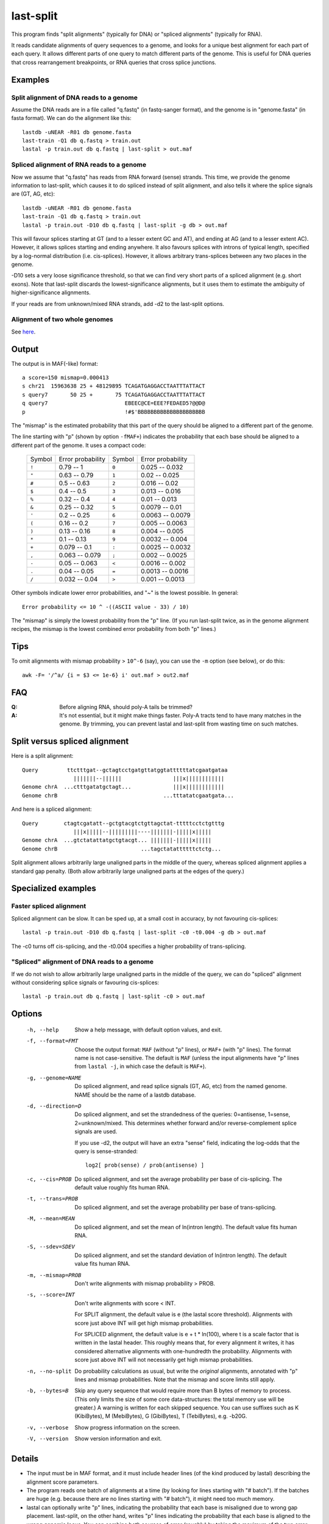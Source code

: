 last-split
==========

This program finds "split alignments" (typically for DNA) or "spliced
alignments" (typically for RNA).

It reads candidate alignments of query sequences to a genome, and
looks for a unique best alignment for each part of each query.  It
allows different parts of one query to match different parts of the
genome.  This is useful for DNA queries that cross rearrangement
breakpoints, or RNA queries that cross splice junctions.

Examples
--------

Split alignment of DNA reads to a genome
~~~~~~~~~~~~~~~~~~~~~~~~~~~~~~~~~~~~~~~~

Assume the DNA reads are in a file called "q.fastq" (in fastq-sanger
format), and the genome is in "genome.fasta" (in fasta format).  We
can do the alignment like this::

  lastdb -uNEAR -R01 db genome.fasta
  last-train -Q1 db q.fastq > train.out
  lastal -p train.out db q.fastq | last-split > out.maf

Spliced alignment of RNA reads to a genome
~~~~~~~~~~~~~~~~~~~~~~~~~~~~~~~~~~~~~~~~~~

Now we assume that "q.fastq" has reads from RNA forward (sense)
strands.  This time, we provide the genome information to last-split,
which causes it to do spliced instead of split alignment, and also
tells it where the splice signals are (GT, AG, etc)::

  lastdb -uNEAR -R01 db genome.fasta
  last-train -Q1 db q.fastq > train.out
  lastal -p train.out -D10 db q.fastq | last-split -g db > out.maf

This will favour splices starting at GT (and to a lesser extent GC and
AT), and ending at AG (and to a lesser extent AC).  However, it allows
splices starting and ending anywhere.  It also favours splices with
introns of typical length, specified by a log-normal distribution
(i.e. cis-splices).  However, it allows arbitrary trans-splices
between any two places in the genome.

-D10 sets a very loose significance threshold, so that we can find
very short parts of a spliced alignment (e.g. short exons).  Note that
last-split discards the lowest-significance alignments, but it uses
them to estimate the ambiguity of higher-significance alignments.

If your reads are from unknown/mixed RNA strands, add -d2 to the
last-split options.

Alignment of two whole genomes
~~~~~~~~~~~~~~~~~~~~~~~~~~~~~~

See `here <doc/last-tutorial.rst>`_.

Output
------

The output is in MAF(-like) format::

  a score=150 mismap=0.000413
  s chr21  15963638 25 + 48129895 TCAGATGAGGACCTAATTTATTACT
  s query7       50 25 +       75 TCAGATGAGGACCTAATTTATTACT
  q query7                        EBEEC@CE=EEE?FEDAED5?@@D@
  p                               !#$'BBBBBBBBBBBBBBBBBBBBB

The "mismap" is the estimated probability that this part of the query
should be aligned to a different part of the genome.

The line starting with "p" (shown by option ``-fMAF+``) indicates the
probability that each base should be aligned to a different part of
the genome.  It uses a compact code:

  ======  =================   ======  =================
  Symbol  Error probability   Symbol  Error probability
  ------  -----------------   ------  -----------------
  ``!``   0.79 -- 1           ``0``   0.025 -- 0.032
  ``"``   0.63 -- 0.79        ``1``   0.02  -- 0.025
  ``#``   0.5  -- 0.63        ``2``   0.016 -- 0.02
  ``$``   0.4  -- 0.5         ``3``   0.013 -- 0.016
  ``%``   0.32 -- 0.4         ``4``   0.01  -- 0.013
  ``&``   0.25 -- 0.32        ``5``   0.0079 -- 0.01
  ``'``   0.2  -- 0.25        ``6``   0.0063 -- 0.0079
  ``(``   0.16 -- 0.2         ``7``   0.005  -- 0.0063
  ``)``   0.13 -- 0.16        ``8``   0.004  -- 0.005
  ``*``   0.1  -- 0.13        ``9``   0.0032 -- 0.004
  ``+``   0.079 -- 0.1        ``:``   0.0025 -- 0.0032
  ``,``   0.063 -- 0.079      ``;``   0.002  -- 0.0025
  ``-``   0.05  -- 0.063      ``<``   0.0016 -- 0.002
  ``.``   0.04  -- 0.05       ``=``   0.0013 -- 0.0016
  ``/``   0.032 -- 0.04       ``>``   0.001  -- 0.0013
  ======  =================   ======  =================

Other symbols indicate lower error probabilities, and "~" is the
lowest possible.  In general::

  Error probability <= 10 ^ -((ASCII value - 33) / 10)

The "mismap" is simply the lowest probability from the "p" line.  (If
you run last-split twice, as in the genome alignment recipes, the
mismap is the lowest combined error probability from both "p" lines.)

Tips
----

To omit alignments with mismap probability > ``10^-6`` (say), you can
use the ``-m`` option (see below), or do this::

  awk -F= '/^a/ {i = $3 <= 1e-6} i' out.maf > out2.maf

FAQ
---

:Q: Before aligning RNA, should poly-A tails be trimmed?

:A: It's not essential, but it might make things faster.  Poly-A
    tracts tend to have many matches in the genome.  By trimming, you
    can prevent lastal and last-split from wasting time on such
    matches.

Split versus spliced alignment
------------------------------

Here is a split alignment::

  Query         ttctttgat--gctagtcctgatgttatggtattttttatcgaatgataa
                  |||||||--||||||                |||x||||||||||||
  Genome chrA  ...ctttgatatgctagt...             |||x||||||||||||
  Genome chrB                                 ...tttatatcgaatgata...

And here is a spliced alignment::

  Query        ctagtcgatatt--gctgtacgtctgttagctat-tttttcctctgtttg
                  |||x|||||--|||||||||----|||||||-|||||x|||||
  Genome chrA  ...gtctatattatgctgtacgt... |||||||-|||||x|||||
  Genome chrB                          ...tagctatattttttctctg...

Split alignment allows arbitrarily large unaligned parts in the middle
of the query, whereas spliced alignment applies a standard gap
penalty.  (Both allow arbitrarily large unaligned parts at the edges
of the query.)

Specialized examples
--------------------

Faster spliced alignment
~~~~~~~~~~~~~~~~~~~~~~~~

Spliced alignment can be slow.  It can be sped up, at a small cost in
accuracy, by not favouring cis-splices::

  lastal -p train.out -D10 db q.fastq | last-split -c0 -t0.004 -g db > out.maf

The -c0 turns off cis-splicing, and the -t0.004 specifies a higher
probability of trans-splicing.

"Spliced" alignment of DNA reads to a genome
~~~~~~~~~~~~~~~~~~~~~~~~~~~~~~~~~~~~~~~~~~~~

If we do not wish to allow arbitrarily large unaligned parts in the
middle of the query, we can do "spliced" alignment without considering
splice signals or favouring cis-splices::

  lastal -p train.out db q.fastq | last-split -c0 > out.maf

Options
-------

  -h, --help
         Show a help message, with default option values, and exit.

  -f, --format=FMT
         Choose the output format: ``MAF`` (without "p" lines), or
         ``MAF+`` (with "p" lines).  The format name is not
         case-sensitive.  The default is ``MAF`` (unless the input
         alignments have "p" lines from ``lastal -j``, in which case
         the default is ``MAF+``).

  -g, --genome=NAME
         Do spliced alignment, and read splice signals (GT, AG, etc)
         from the named genome.  NAME should be the name of a lastdb
         database.

  -d, --direction=D
         Do spliced alignment, and set the strandedness of the
         queries: 0=antisense, 1=sense, 2=unknown/mixed.  This
         determines whether forward and/or reverse-complement splice
         signals are used.

         If you use -d2, the output will have an extra "sense" field,
         indicating the log-odds that the query is sense-stranded::

	   log2[ prob(sense) / prob(antisense) ]

  -c, --cis=PROB
         Do spliced alignment, and set the average probability per
         base of cis-splicing.  The default value roughly fits human
         RNA.

  -t, --trans=PROB
         Do spliced alignment, and set the average probability per
         base of trans-splicing.

  -M, --mean=MEAN
         Do spliced alignment, and set the mean of ln(intron length).
         The default value fits human RNA.

  -S, --sdev=SDEV
         Do spliced alignment, and set the standard deviation of
         ln(intron length).  The default value fits human RNA.

  -m, --mismap=PROB
         Don't write alignments with mismap probability > PROB.

  -s, --score=INT
         Don't write alignments with score < INT.

         For SPLIT alignment, the default value is e (the lastal score
         threshold).  Alignments with score just above INT will get
         high mismap probabilities.

         For SPLICED alignment, the default value is e + t * ln(100),
         where t is a scale factor that is written in the lastal
         header.  This roughly means that, for every alignment it
         writes, it has considered alternative alignments with
         one-hundredth the probability.  Alignments with score just
         above INT will not necessarily get high mismap probabilities.

  -n, --no-split
         Do probability calculations as usual, but write the
         *original* alignments, annotated with "p" lines and mismap
         probabilities.  Note that the mismap and score limits still
         apply.

  -b, --bytes=B
         Skip any query sequence that would require more than B bytes
         of memory to process.  (This only limits the size of some
         core data-structures: the total memory use will be greater.)
         A warning is written for each skipped sequence.  You can use
         suffixes such as K (KibiBytes), M (MebiBytes), G (GibiBytes),
         T (TebiBytes), e.g. -b20G.

  -v, --verbose
         Show progress information on the screen.

  -V, --version
         Show version information and exit.

Details
-------

* The input must be in MAF format, and it must include header lines
  (of the kind produced by lastal) describing the alignment score
  parameters.

* The program reads one batch of alignments at a time (by looking for
  lines starting with "# batch").  If the batches are huge
  (e.g. because there are no lines starting with "# batch"), it might
  need too much memory.

* lastal can optionally write "p" lines, indicating the probability
  that each base is misaligned due to wrong gap placement.
  last-split, on the other hand, writes "p" lines indicating the
  probability that each base is aligned to the wrong genomic locus.
  You can combine both sources of error (roughly) by taking the
  maximum of the two error probabilities for each base.

The following points matter only if you are doing something unusual
(e.g. bisulfite alignment):

* If the header has more than one score matrix, last-split will use
  the first one.

* It assumes this score matrix applies to all alignments, when the
  alignments are oriented to use the forward strand of the query.

last-split8
-----------

last-split8 is almost identical to last-split.  The only difference is
the -g option: last-split can only read the output of lastdb, whereas
last-split8 can only read the output of `lastdb8 <doc/lastdb.rst>`_.

Limitations
-----------

last-split does not support:

* Generalized affine gap costs.

To do
-----

* An option to specify splice signals and their strengths.
